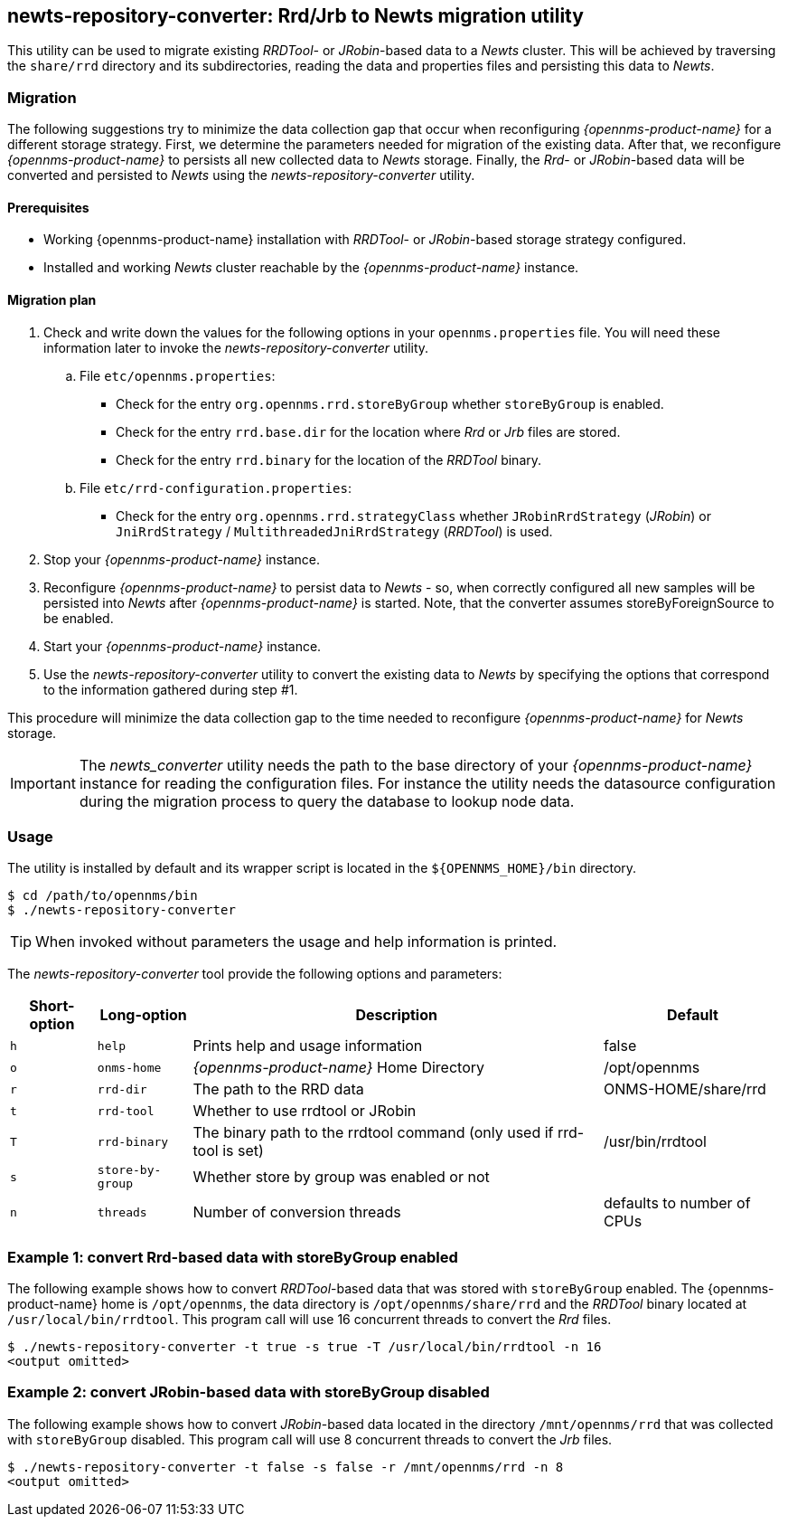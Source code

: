 
== newts-repository-converter: Rrd/Jrb to Newts migration utility

This utility can be used to migrate existing _RRDTool-_ or _JRobin_-based data to a _Newts_ cluster.
This will be achieved by traversing the `share/rrd` directory and its subdirectories, reading the data and properties files and persisting this data to _Newts_.

=== Migration

The following suggestions try to minimize the data collection gap that occur when reconfiguring _{opennms-product-name}_ for a different storage strategy.
First, we determine the parameters needed for migration of the existing data.
After that, we reconfigure _{opennms-product-name}_ to persists all new collected data to _Newts_ storage.
Finally, the _Rrd_- or _JRobin_-based data will be converted and persisted to _Newts_ using the _newts-repository-converter_ utility.

==== Prerequisites
 * Working {opennms-product-name} installation with _RRDTool_- or _JRobin_-based storage strategy configured.
 * Installed and working _Newts_ cluster reachable by the _{opennms-product-name}_ instance.

==== Migration plan

 . Check and write down the values for the following options in your `opennms.properties` file.
   You will need these information later to invoke the _newts-repository-converter_ utility.
   .. File `etc/opennms.properties`:
   * Check for the entry `org.opennms.rrd.storeByGroup` whether `storeByGroup` is enabled.
   * Check for the entry `rrd.base.dir` for the location where _Rrd_ or _Jrb_ files are stored.
   * Check for the entry `rrd.binary` for the location of the _RRDTool_ binary.
   .. File `etc/rrd-configuration.properties`:
   * Check for the entry `org.opennms.rrd.strategyClass` whether `JRobinRrdStrategy` (_JRobin_) or `JniRrdStrategy` / `MultithreadedJniRrdStrategy` (_RRDTool_) is used.
 . Stop your _{opennms-product-name}_ instance.
 . Reconfigure _{opennms-product-name}_ to persist data to _Newts_ - so, when correctly configured all new samples will be persisted into _Newts_ after _{opennms-product-name}_ is started.
   Note, that the converter assumes storeByForeignSource to be enabled.
 . Start your _{opennms-product-name}_ instance.
 . Use the _newts-repository-converter_ utility to convert the existing data to _Newts_ by specifying the options that correspond to the information gathered during step #1.

This procedure will minimize the data collection gap to the time needed to reconfigure _{opennms-product-name}_ for _Newts_ storage.

IMPORTANT: The _newts_converter_ utility needs the path to the base directory of your _{opennms-product-name}_ instance for reading the configuration files.
For instance the utility needs the datasource configuration during the migration process to query the database to lookup node data.

=== Usage

The utility is installed by default and its wrapper script is located in the `${OPENNMS_HOME}/bin` directory.

[source, shell]
----
$ cd /path/to/opennms/bin
$ ./newts-repository-converter
----

TIP: When invoked without parameters the usage and help information is printed.

The _newts-repository-converter_ tool provide the following options and parameters:

[options="header, autowidth"]
|===
| Short-option | Long-option | Description | Default
| `h` | `help`           | Prints help and usage information                                                      | false
| `o` | `onms-home`      | _{opennms-product-name}_ Home Directory                                                | /opt/opennms
| `r` | `rrd-dir`        | The path to the RRD data                                                               | ONMS-HOME/share/rrd
| `t` | `rrd-tool`       | Whether to use rrdtool or JRobin                                                       |
| `T` | `rrd-binary`     | The binary path to the rrdtool command (only used if rrd-tool is set)                  | /usr/bin/rrdtool
| `s` | `store-by-group` | Whether store by group was enabled or not                                              |
| `n` | `threads`        | Number of conversion threads                                                           | defaults to number of CPUs
|===

=== Example 1: convert Rrd-based data with storeByGroup enabled

The following example shows how to convert _RRDTool_-based data that was stored with `storeByGroup` enabled.
The {opennms-product-name} home is `/opt/opennms`, the data directory is `/opt/opennms/share/rrd` and the _RRDTool_ binary located at `/usr/local/bin/rrdtool`.
This program call will use 16 concurrent threads to convert the _Rrd_ files.

[source, shell]
----
$ ./newts-repository-converter -t true -s true -T /usr/local/bin/rrdtool -n 16
<output omitted>
----

=== Example 2: convert JRobin-based data with storeByGroup disabled

The following example shows how to convert _JRobin_-based data located in the directory `/mnt/opennms/rrd` that was collected with `storeByGroup` disabled.
This program call will use 8 concurrent threads to convert the _Jrb_ files.

[source, shell]
----
$ ./newts-repository-converter -t false -s false -r /mnt/opennms/rrd -n 8
<output omitted>
----

